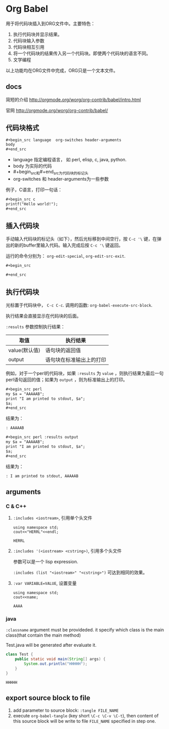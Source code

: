 * Org Babel
  用于将代码块插入到ORG文件中。主要特色：
  1. 执行代码块并显示结果。
  2. 代码块输入参数
  3. 代码块相互引用
  4. 将一个代码块的结果传入另一个代码块。即使两个代码块的语言不同。
  5. 文学编程
     
  以上功能均在ORG文件中完成，ORG只是一个文本文件。
** docs
   简短的介绍
   http://orgmode.org/worg/org-contrib/babel/intro.html
   
   官网
   http://orgmode.org/worg/org-contrib/babel/
** 代码块格式
   #+begin_src org
   ,#+begin_src language  org-switches header-arguments
   body
   ,#+end_src
   #+end_src
   - language 指定编程语言， 如 perl, elisp, c, java, python.
   - body 为实际的代码
   - #+begin_src和#+end_src为代码块的标记头
   - org-switches 和 header-arguments为一些参数

   例子，C语言，打印一句话：
   #+begin_src org
   ,#+begin_src c
   printf("Hello world!");
   ,#+end_src
   #+end_src
   
** 插入代码块
   手动输入代码块的标记头（如下），然后光标移到中间空行，按 ~C-c '\~ 键，在弹出的新的buffer里输入代码。输入完成后按 ~C-c '\~ 键返回。

   运行的命令分别为： ~org-edit-special~, ~org-edit-src-exit~.
   #+begin_src org
   ,#+begin_src
   
   ,#+end_src
   #+end_src

** 执行代码块
   光标置于代码块中， ~C-c C-c~. 调用的函数: ~org-babel-execute-src-block~. 
   
   执行结果会直接显示在代码块的后面。
   
   ~:results~ 参数控制执行结果：
   | 取值          | 执行结果                     |
   |---------------+------------------------------|
   | value(默认值) | 语句块的返回值               |
   | output        | 语句块在标准输出上的打印 |
   例如，对于一个perl的代码块，如果 ~:results~ 为 ~value~ ，则执行结果为最后一句perl语句返回的值；如果为 ~output~ ，则为标准输出上的打印。 
   #+begin_src org
   ,#+begin_src perl
   my $a = "AAAAAB";
   print "I am printed to stdout, $a";
   $a;
   ,#+end_src
   #+end_src

   结果为：
   #+begin_src org
   : AAAAAB
   #+end_src

   #+begin_src org
   ,#+begin_src perl :results output
   my $a = "AAAAAB";
   print "I am printed to stdout, $a";
   $a;
   ,#+end_src
   #+end_src

   结果为：
   #+begin_src org
   : I am printed to stdout, AAAAAB
   #+end_src

** arguments
*** C & C++
    1. ~:includes <iostream>~, 引用单个头文件
       #+begin_src C++ :includes <iostream>
       using namespace std;
       cout<<"HERRL"<<endl;
       #+end_src
       
       #+RESULTS:
       : HERRL
       
    2. ~:includes '(<iostream> <cstring>)~, 引用多个头文件

       参数可以是一个 lisp expression.

       ~:includes (list "<iostream>" "<cstring>")~ 可达到相同的效果。
       
    3. ~:var VARIABLE=VALUE~, 设置变量 
       #+begin_src C++ :var name="AAAA" :includes <iostream>
       using namespace std;
       cout<<name;
       #+end_src
       
       #+RESULTS:
       : AAAA
       
       
    
*** java
    ~:classname~ argument must be provideded. it specify which class is the main class(that contain the main method)

    Test.java will be generated after evaluate it.
    #+begin_src java :classname Test
class Test {
    public static void main(String[] args) {
        System.out.println("HHHHH");
    }
}
    #+end_src

    #+RESULTS:
    : HHHHH

** export source block to file
   1. add parameter to source block: ~:tangle FILE_NAME~
   2. execute ~org-babel-tangle~ (key short ~\C-c \C-v \C-t~), then content of this source block will be write to file ~FILE_NAME~ specified in step one.

